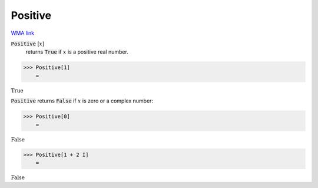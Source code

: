 Positive
========

`WMA link <https://reference.wolfram.com/language/ref/Positive.html>`_


:code:`Positive` [:math:`x`]
    returns :code:`True`  if :math:`x` is a positive real number.





>>> Positive[1]
    =

:math:`\text{True}`



:code:`Positive`  returns :code:`False`  if :math:`x` is zero or a complex number:

>>> Positive[0]
    =

:math:`\text{False}`


>>> Positive[1 + 2 I]
    =

:math:`\text{False}`


